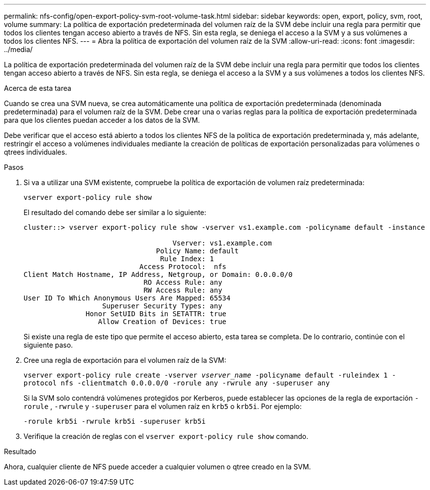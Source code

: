 ---
permalink: nfs-config/open-export-policy-svm-root-volume-task.html 
sidebar: sidebar 
keywords: open, export, policy, svm, root, volume 
summary: La política de exportación predeterminada del volumen raíz de la SVM debe incluir una regla para permitir que todos los clientes tengan acceso abierto a través de NFS. Sin esta regla, se deniega el acceso a la SVM y a sus volúmenes a todos los clientes NFS. 
---
= Abra la política de exportación del volumen raíz de la SVM
:allow-uri-read: 
:icons: font
:imagesdir: ../media/


[role="lead"]
La política de exportación predeterminada del volumen raíz de la SVM debe incluir una regla para permitir que todos los clientes tengan acceso abierto a través de NFS. Sin esta regla, se deniega el acceso a la SVM y a sus volúmenes a todos los clientes NFS.

.Acerca de esta tarea
Cuando se crea una SVM nueva, se crea automáticamente una política de exportación predeterminada (denominada predeterminada) para el volumen raíz de la SVM. Debe crear una o varias reglas para la política de exportación predeterminada para que los clientes puedan acceder a los datos de la SVM.

Debe verificar que el acceso está abierto a todos los clientes NFS de la política de exportación predeterminada y, más adelante, restringir el acceso a volúmenes individuales mediante la creación de políticas de exportación personalizadas para volúmenes o qtrees individuales.

.Pasos
. Si va a utilizar una SVM existente, compruebe la política de exportación de volumen raíz predeterminada:
+
`vserver export-policy rule show`

+
El resultado del comando debe ser similar a lo siguiente:

+
[listing]
----

cluster::> vserver export-policy rule show -vserver vs1.example.com -policyname default -instance

                                    Vserver: vs1.example.com
                                Policy Name: default
                                 Rule Index: 1
                            Access Protocol:  nfs
Client Match Hostname, IP Address, Netgroup, or Domain: 0.0.0.0/0
                             RO Access Rule: any
                             RW Access Rule: any
User ID To Which Anonymous Users Are Mapped: 65534
                   Superuser Security Types: any
               Honor SetUID Bits in SETATTR: true
                  Allow Creation of Devices: true
----
+
Si existe una regla de este tipo que permite el acceso abierto, esta tarea se completa. De lo contrario, continúe con el siguiente paso.

. Cree una regla de exportación para el volumen raíz de la SVM:
+
`vserver export-policy rule create -vserver _vserver_name_ -policyname default -ruleindex 1 -protocol nfs -clientmatch 0.0.0.0/0 -rorule any ‑rwrule any -superuser any`

+
Si la SVM solo contendrá volúmenes protegidos por Kerberos, puede establecer las opciones de la regla de exportación `-rorule` , `-rwrule` y `-superuser` para el volumen raíz en `krb5` o `krb5i`. Por ejemplo:

+
`-rorule krb5i -rwrule krb5i -superuser krb5i`

. Verifique la creación de reglas con el `vserver export-policy rule show` comando.


.Resultado
Ahora, cualquier cliente de NFS puede acceder a cualquier volumen o qtree creado en la SVM.
